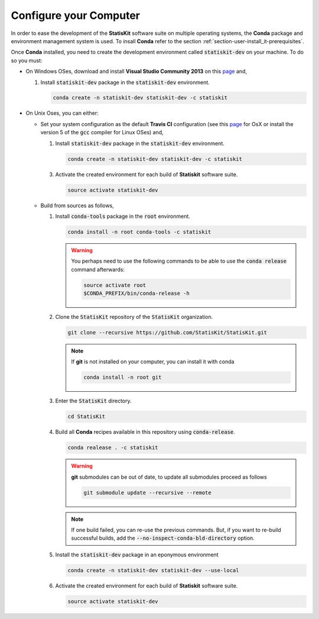 .. _section-developer-configure:

Configure your Computer
#######################

In order to ease the development of the **StatisKit** software suite on multiple operating systems, the **Conda** package and environment management system is used.
To insall **Conda** refer to the section :ref:`section-user-install_it-prerequisites`.

Once **Conda** installed, you need to create the development environment called :code:`statiskit-dev` on your machine.
To do so you must:

* On Windows OSes, download and install **Visual Studio Community 2013** on this `page <https://www.visualstudio.com/vs/older-downloads/>`_ and,

  1. Install :code:`statiskit-dev` package in the :code:`statiskit-dev` environment.
  
     .. code-block:: console
  
        conda create -n statiskit-dev statiskit-dev -c statiskit

.. Copyright [2017-2018] UMR MISTEA INRA, UMR LEPSE INRA,                ..
..                       UMR AGAP CIRAD, EPI Virtual Plants Inria        ..
.. Copyright [2015-2016] UMR AGAP CIRAD, EPI Virtual Plants Inria        ..
..                                                                       ..
.. This file is part of the StatisKit project. More information can be   ..
.. found at                                                              ..
..                                                                       ..
..     http://statiskit.rtfd.io                                          ..
..                                                                       ..
.. The Apache Software Foundation (ASF) licenses this file to you under  ..
.. the Apache License, Version 2.0 (the "License"); you may not use this ..
.. file except in compliance with the License. You should have received  ..
.. a copy of the Apache License, Version 2.0 along with this file; see   ..
.. the file LICENSE. If not, you may obtain a copy of the License at     ..
..                                                                       ..
..     http://www.apache.org/licenses/LICENSE-2.0                        ..
..                                                                       ..
.. Unless required by applicable law or agreed to in writing, software   ..
.. distributed under the License is distributed on an "AS IS" BASIS,     ..
.. WITHOUT WARRANTIES OR CONDITIONS OF ANY KIND, either express or       ..
.. mplied. See the License for the specific language governing           ..
.. permissions and limitations under the License.                        ..

  2. Activate the created environment for each build of **Statiskit** software suite.

     .. code-block:: console

        activate statiskit-dev
          
* On Unix Oses, you can either:

  * Set your system configuration as the default **Travis CI** configuration (see this `page <https://docs.travis-ci.com/user/reference/osx/#OS-X-Version>`_ for OsX or install the version 5 of the :code:`gcc` compiler for Linux OSes) and,
    
    1. Install :code:`statiskit-dev` package in the :code:`statiskit-dev` environment.
  
       .. code-block:: console
  
          conda create -n statiskit-dev statiskit-dev -c statiskit
          
    3. Activate the created environment for each build of **Statiskit** software suite.

       .. code-block:: console

          source activate statiskit-dev
          
  * Build from sources as follows,
  
    1. Install :code:`conda-tools` package in the :code:`root` environment.

       .. code-block:: console

          conda install -n root conda-tools -c statiskit
          
       .. warning::
       
          You perhaps need to use the following commands to be able to use the :code:`conda release` command afterwards:
          
          .. code-block:: console
          
             source activate root
             $CONDA_PREFIX/bin/conda-release -h

    2. Clone the :code:`StatisKit` repository of the :code:`StatisKit` organization.

       .. code-block:: console

          git clone --recursive https://github.com/StatisKit/StatisKit.git

       .. note::

          If **git** is not installed on your computer, you can install it with conda

          .. code-block:: console

             conda install -n root git

    3. Enter the :code:`StatisKit` directory.
    
       .. code-block:: console
       
          cd StatisKit
          
    4. Build all **Conda** recipes available in this repository using :code:`conda-release`.

       .. code-block:: console
      
          conda realease . -c statiskit
         
       .. warning::
      
          **git** submodules can be out of date, to update all submodules proceed as follows
        
          .. code-block:: console
        
             git submodule update --recursive --remote

       .. note::

          If one build failed, you can re-use the previous commands.
          But, if you want to re-build successful builds, add the :code:`--no-inspect-conda-bld-directory` option.

    5. Install the :code:`statiskit-dev` package in an eponymous environment

       .. code-block:: console

          conda create -n statiskit-dev statiskit-dev --use-local

    6. Activate the created environment for each build of **Statiskit** software suite.

       .. code-block:: console

          source activate statiskit-dev
